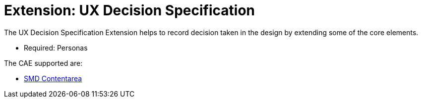 = Extension: UX Decision Specification
:icons: font
ifdef::env-github[]
:tip-caption: :bulb:
:note-caption: :information_source:
:important-caption: :heavy_exclamation_mark:
:caution-caption: :fire:
:warning-caption: :warning:
endif::[]

The UX Decision Specification Extension helps to record decision taken in the design by extending some of the core elements.

- Required: Personas

The CAE supported are:

* link:smd-contentarea/README.adoc[SMD Contentarea]
